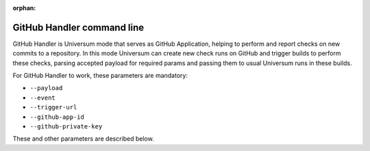 :orphan:

GitHub Handler command line
---------------------------

GitHub Handler is Universum mode that serves as GitHub Application, helping to perform and report checks on
new commits to a repository. In this mode Universum can create new check runs on GitHub and trigger
builds to perform these checks, parsing accepted payload for required params and passing them to usual
Universum runs in these builds.

For GitHub Handler to work, these parameters are mandatory:

* ``--payload``
* ``--event``
* ``--trigger-url``
* ``--github-app-id``
* ``--github-private-key``

These and other parameters are described below.

.. argparse::
    :module: universum.__main__
    :func: define_arguments
    :prog: python3.7 -m universum
    :path: github-handler
